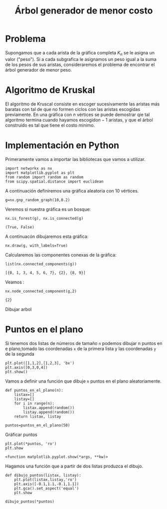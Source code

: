 #+title: Árbol generador de menor costo

#+options: toc:nil
#+latex_header: \usepackage{listings}
#+latex_header: \lstalias{ipython}{python}
#+latex_header: \lstset{basicstyle=\small\ttfamily, frame=single}

#+latex_header: \usepackage{bera}

#+property: header-args:ipython :exports both :cache yes :session arbol :results raw drawer


* Problema
Supongamos que a cada arista de la gráfica completa \(K_{n}\) se le
asigna un valor ("peso"). Si a cada subgrafica le asignamos un peso
igual a la suma de los pesos de sus aristas, consideraremos el problema
de encontrar el árbol generador de menor peso.

* Algoritmo de Kruskal

El algoritmo de Kruscal consiste en escoger sucesivamente las aristas
más baratas con tal de que no formen ciclos con las aristas escogidas
previamente. En una gráfica con \(n\) vértices se puede demostrar qie
tal algoritmo termina cuando hayamos escogido\(n-1\) aristas, y que el
árbol construido es tal que tiene el costo minimo.

* Implementación en Python



Primeramente vamos a importar las bibliotecas que vamos a utilizar.

#+begin_src ipython
import networkx as nx
import matplotlib.pyplot as plt
from random import random as random
from scipy.spatial.distance import euclidean
#+end_src

#+RESULTS[2a253d47c089a054eb3655b60d8ccea8fad581c9]:
:results:
# Out[3]:
:end:

A continuación definiremos una gráfica aleatoria con 10 vértices.

#+begin_src ipython
g=nx.gnp_random_graph(10,0.2)
#+end_src

#+RESULTS[6cb25f08ff5c48547b3f4dfee8e011fbbf4547c2]:
:results:
# Out[24]:
:end:

Veremos si nuestra gráfica es un bosque:
#+begin_src ipython
nx.is_forest(g), nx.is_connected(g)
#+end_src

#+RESULTS[e7d1dbb3a296c52111081a2873e11b0c5e1bcb99]:
:results:
# Out[25]:
: (True, False)
:end:

A continuacón dibujaremos esta gráfica:
#+begin_src ipython
nx.draw(g, with_labels=True)
#+end_src

#+RESULTS[7a5a44e71604efbb3ac02fd3863ef7628a5be23d]:
:results:
# Out[26]:
[[file:./obipy-resources/2479fnB.png]]
:end:

Calcularemos las componentes conexas de la gráfica:
#+begin_src ipython
list(nx.connected_components(g))
#+end_src

#+RESULTS[fd43bac86ab4e6adb6ece858cb2c922a37acadb0]:
:results:
# Out[27]:
: [{0, 1, 3, 4, 5, 6, 7}, {2}, {8, 9}]
:end:

Veamos :
#+begin_src ipython
nx.node_connected_component(g,2)
#+end_src

#+RESULTS[5dbb8a5e23a82b97e43b14101c8f6ff99694deeb]:
:results:
# Out[30]:
: {2}
:end:

Dibujar arbol

* Puntos en el plano

Si tenemos dos listas de números de tamaño =n= podemos dibujar n
puntos en e plano,tomado las coordenadas =x= de la primera lista y las
coordenadas =y= de la segunda

#+begin_src ipython
plt.plot([1,1,2],[1,2,3], 'bx')
plt.axis([0,3,0,4])
plt.show()
#+end_src

#+RESULTS[be82931657c34e74ee0394abc3a82ea6324e917b]:
:results:
# Out[35]:
[[file:./obipy-resources/2479GGU.png]]
:end:

Vamos a definir una función que dibuje =n= puntos en el plano
aleatoriamente.

#+begin_src ipython
def puntos_en_el_plano(n):
    listax=[]
    listay=[]
    for i in range(n):
        listax.append(random())
        listay.append(random())
    return listax, listay
#+end_src

#+RESULTS[1cddae6365e0c7df4eef77ad1b5bc8bbf58f96c2]:
:results:
# Out[36]:
:end:

#+begin_src ipython
puntos=puntos_en_el_plano(50)
#+end_src

#+RESULTS[9ff8894398a2a07a6c3e77984fe46197b54683d8]:
:results:
# Out[40]:
:end:

Gráficar puntos
#+begin_src ipython
plt.plot(*puntos, 'ro')
plt.show
#+end_src

#+RESULTS[2ec732e4156208eb3713f9983edce42cc8cd8e51]:
:results:
# Out[39]:
: <function matplotlib.pyplot.show(*args, **kw)>
[[file:./obipy-resources/2479gag.png]]
:end:

Hagamos una función que a partir de dos listas produzca el dibujo.
#+begin_src ipython
def dibujo_puntos(listax, listay):
    plt.plot(listax,listay,'ro')
    plt.axis([-0.1,1.1,-0.1,1.1])
    plt.gca().set_aspect('equal')
    plt.show
#+end_src

#+RESULTS[3828849c876241ccaebd41423ca77550199a398a]:
:results:
# Out[41]:
:end:

#+begin_src ipython
dibujo_puntos(*puntos)
#+end_src

#+RESULTS[274d1e4a2e4c1e9a72c9f464a39ff8637dd52977]:
:results:
# Out[42]:
[[file:./obipy-resources/2479tkm.png]]
:end:


# Local Variables:
# org-confirm-babel-evaluate: nil
# End:
